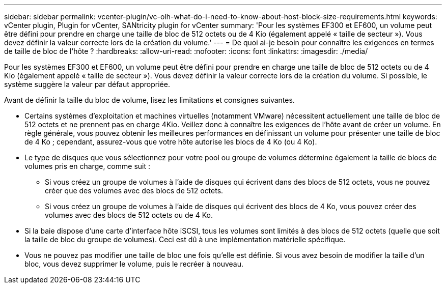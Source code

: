 ---
sidebar: sidebar 
permalink: vcenter-plugin/vc-olh-what-do-i-need-to-know-about-host-block-size-requirements.html 
keywords: vCenter plugin, Plugin for vCenter, SANtricity plugin for vCenter 
summary: 'Pour les systèmes EF300 et EF600, un volume peut être défini pour prendre en charge une taille de bloc de 512 octets ou de 4 Kio (également appelé « taille de secteur »). Vous devez définir la valeur correcte lors de la création du volume.' 
---
= De quoi ai-je besoin pour connaître les exigences en termes de taille de bloc de l'hôte ?
:hardbreaks:
:allow-uri-read: 
:nofooter: 
:icons: font
:linkattrs: 
:imagesdir: ./media/


[role="lead"]
Pour les systèmes EF300 et EF600, un volume peut être défini pour prendre en charge une taille de bloc de 512 octets ou de 4 Kio (également appelé « taille de secteur »). Vous devez définir la valeur correcte lors de la création du volume. Si possible, le système suggère la valeur par défaut appropriée.

Avant de définir la taille du bloc de volume, lisez les limitations et consignes suivantes.

* Certains systèmes d'exploitation et machines virtuelles (notamment VMware) nécessitent actuellement une taille de bloc de 512 octets et ne prennent pas en charge 4Kio. Veillez donc à connaître les exigences de l'hôte avant de créer un volume. En règle générale, vous pouvez obtenir les meilleures performances en définissant un volume pour présenter une taille de bloc de 4 Ko ; cependant, assurez-vous que votre hôte autorise les blocs de 4 Ko (ou 4 Ko).
* Le type de disques que vous sélectionnez pour votre pool ou groupe de volumes détermine également la taille de blocs de volumes pris en charge, comme suit :
+
** Si vous créez un groupe de volumes à l'aide de disques qui écrivent dans des blocs de 512 octets, vous ne pouvez créer que des volumes avec des blocs de 512 octets.
** Si vous créez un groupe de volumes à l'aide de disques qui écrivent des blocs de 4 Ko, vous pouvez créer des volumes avec des blocs de 512 octets ou de 4 Ko.


* Si la baie dispose d'une carte d'interface hôte iSCSI, tous les volumes sont limités à des blocs de 512 octets (quelle que soit la taille de bloc du groupe de volumes). Ceci est dû à une implémentation matérielle spécifique.
* Vous ne pouvez pas modifier une taille de bloc une fois qu'elle est définie. Si vous avez besoin de modifier la taille d'un bloc, vous devez supprimer le volume, puis le recréer à nouveau.

